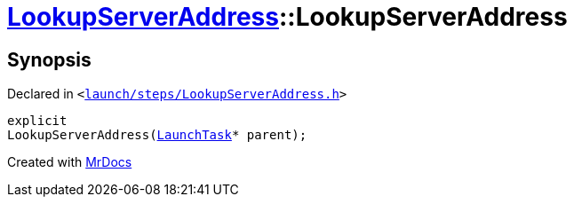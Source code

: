 [#LookupServerAddress-2constructor]
= xref:LookupServerAddress.adoc[LookupServerAddress]::LookupServerAddress
:relfileprefix: ../
:mrdocs:


== Synopsis

Declared in `&lt;https://github.com/PrismLauncher/PrismLauncher/blob/develop/launcher/launch/steps/LookupServerAddress.h#L27[launch&sol;steps&sol;LookupServerAddress&period;h]&gt;`

[source,cpp,subs="verbatim,replacements,macros,-callouts"]
----
explicit
LookupServerAddress(xref:LaunchTask.adoc[LaunchTask]* parent);
----



[.small]#Created with https://www.mrdocs.com[MrDocs]#
